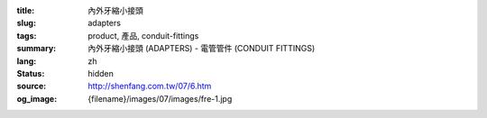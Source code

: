 :title: 內外牙縮小接頭
:slug: adapters
:tags: product, 產品, conduit-fittings
:summary: 內外牙縮小接頭 (ADAPTERS) - 電管管件 (CONDUIT FITTINGS)
:lang: zh
:status: hidden
:source: http://shenfang.com.tw/07/6.htm
:og_image: {filename}/images/07/images/fre-1.jpg

